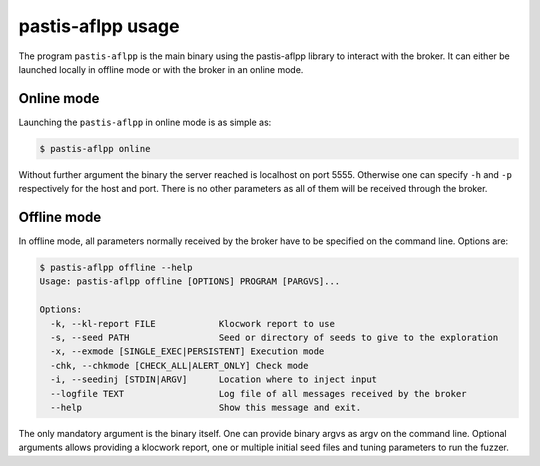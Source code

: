 .. _pastisaflpp_bin:

pastis-aflpp usage
==================

The program ``pastis-aflpp`` is the main binary using the pastis-aflpp library
to interact with the broker. It can either be launched locally in offline
mode or with the broker in an online mode.

Online mode
-----------

Launching the ``pastis-aflpp`` in online mode is as simple as:

.. code-block:: bash

    $ pastis-aflpp online

Without further argument the binary the server reached is localhost on port
5555. Otherwise one can specify ``-h`` and ``-p`` respectively for the host
and port. There is no other parameters as all of them will be received
through the broker.

Offline mode
------------

In offline mode, all parameters normally received by the broker have to be
specified on the command line. Options are:

.. highlight:: none

.. code-block:: bash

    $ pastis-aflpp offline --help
    Usage: pastis-aflpp offline [OPTIONS] PROGRAM [PARGVS]...

    Options:
      -k, --kl-report FILE            Klocwork report to use
      -s, --seed PATH                 Seed or directory of seeds to give to the exploration
      -x, --exmode [SINGLE_EXEC|PERSISTENT] Execution mode
      -chk, --chkmode [CHECK_ALL|ALERT_ONLY] Check mode
      -i, --seedinj [STDIN|ARGV]      Location where to inject input
      --logfile TEXT                  Log file of all messages received by the broker
      --help                          Show this message and exit.

The only mandatory argument is the binary itself. One can provide binary argvs
as argv on the command line. Optional arguments allows providing a klocwork
report, one or multiple initial seed files and tuning parameters to run the
fuzzer.
